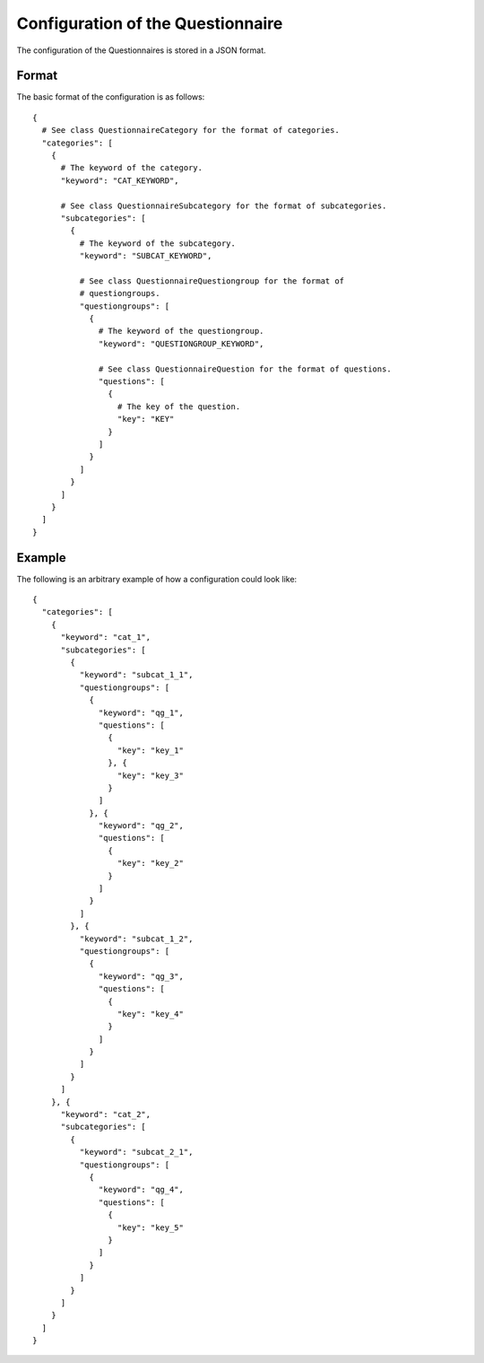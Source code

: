 Configuration of the Questionnaire
==================================

The configuration of the Questionnaires is stored in a JSON format.

Format
------

The basic format of the configuration is as follows::

  {
    # See class QuestionnaireCategory for the format of categories.
    "categories": [
      {
        # The keyword of the category.
        "keyword": "CAT_KEYWORD",

        # See class QuestionnaireSubcategory for the format of subcategories.
        "subcategories": [
          {
            # The keyword of the subcategory.
            "keyword": "SUBCAT_KEYWORD",

            # See class QuestionnaireQuestiongroup for the format of
            # questiongroups.
            "questiongroups": [
              {
                # The keyword of the questiongroup.
                "keyword": "QUESTIONGROUP_KEYWORD",

                # See class QuestionnaireQuestion for the format of questions.
                "questions": [
                  {
                    # The key of the question.
                    "key": "KEY"
                  }
                ]
              }
            ]
          }
        ]
      }
    ]
  }


Example
-------

The following is an arbitrary example of how a configuration could look like::

  {
    "categories": [
      {
        "keyword": "cat_1",
        "subcategories": [
          {
            "keyword": "subcat_1_1",
            "questiongroups": [
              {
                "keyword": "qg_1",
                "questions": [
                  {
                    "key": "key_1"
                  }, {
                    "key": "key_3"
                  }
                ]
              }, {
                "keyword": "qg_2",
                "questions": [
                  {
                    "key": "key_2"
                  }
                ]
              }
            ]
          }, {
            "keyword": "subcat_1_2",
            "questiongroups": [
              {
                "keyword": "qg_3",
                "questions": [
                  {
                    "key": "key_4"
                  }
                ]
              }
            ]
          }
        ]
      }, {
        "keyword": "cat_2",
        "subcategories": [
          {
            "keyword": "subcat_2_1",
            "questiongroups": [
              {
                "keyword": "qg_4",
                "questions": [
                  {
                    "key": "key_5"
                  }
                ]
              }
            ]
          }
        ]
      }
    ]
  }
